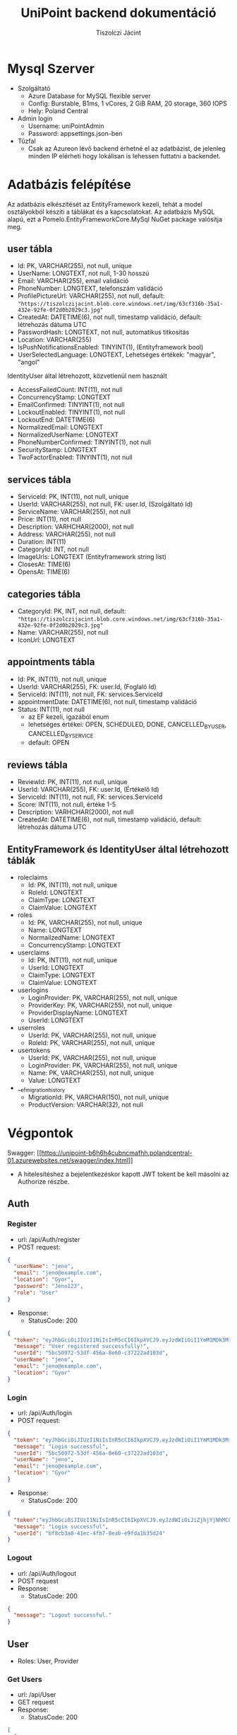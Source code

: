 #+title: UniPoint backend dokumentáció
#+author: Tiszolczi Jácint
#+LATEX_COMPILER: xelatex
#+LATEX_HEADER: \usepackage[a4paper,margin=1in]{geometry}
#+LATEX_HEADER: \usepackage{minted}
#+LATEX_HEADER: \usemintedstyle{friendly}
#+LATEX_HEADER: \pagestyle{empty}
#+LATEX_HEADER: \usepackage{graphicx}
#+LATEX_HEADER: \usepackage{url}
#+LATEX_HEADER: \usepackage{fontspec}
#+LATEX_HEADER: \setmainfont{Liberation Serif}
#+LATEX_HEADER: \setsansfont{Liberation Sans}
#+LATEX_HEADER: \setmonofont{Liberation Mono}
#+OPTIONS: toc:nil

* Mysql Szerver
- Szolgáltató
  - Azure Database for MySQL flexible server
  - Config: Burstable, B1ms, 1 vCores, 2 GiB RAM, 20 storage, 360 IOPS
  - Hely: Poland Central
- Admin login
  - Username: uniPointAdmin
  - Password: appsettings.json-ben
- Tűzfal
  - Csak az Azureon lévő backend érhetné el az adatbázist, de jelenleg minden IP elérheti hogy lokálisan is lehessen futtatni a backendet.

* Adatbázis felépítése

Az adatbázis elkészítését az EntityFramework kezeli, tehát a model osztályokból készíti a táblákat és a kapcsolatokat. Az adatbázis MySQL alapú, ezt a Pomelo.EntityFrameworkCore.MySql NuGet package valósítja meg.

** user tábla
- Id: PK, VARCHAR(255), not null, unique
- UserName: LONGTEXT, not null, 1-30 hosszú
- Email: VARCHAR(255), email validáció
- PhoneNumber: LONGTEXT, telefonszám validáció
- ProfilePictureUrl: VARCHAR(255), not null,
     default: ="https://tiszolczijacint.blob.core.windows.net/img/63cf316b-35a1-432e-92fe-0f2d0b2029c3.jpg"=
- CreatedAt: DATETIME(6), not null, timestamp validáció, default: létrehozás dátuma UTC
- PasswordHash: LONGTEXT, not null, automatikus titkosítás
- Location: VARCHAR(255)
- IsPushNotificationsEnabled: TINYINT(1), (Entityframework bool)
- UserSelectedLanguage: LONGTEXT, Lehetséges értékek: "magyar", "angol"

IdentityUser által létrehozott, közvetlenül nem használt
- AccessFailedCount: INT(11), not null
- ConcurrencyStamp: LONGTEXT
- EmailConfirmed: TINYINT(1), not null
- LockoutEnabled: TINYINT(1), not null
- LockoutEnd: DATETIME(6)
- NormalizedEmail: LONGTEXT
- NormalizedUserName: LONGTEXT
- PhoneNumberConfirmed: TINYINT(1), not null
- SecurityStamp: LONGTEXT
- TwoFactorEnabled: TINYINT(1), not null

** services tábla
- ServiceId: PK, INT(11), not null, unique
- UserId: VARCHAR(255), not null, FK: user.Id, (Szolgáltató Id)
- ServiceName: VARCHAR(255), not null
- Price: INT(11), not null
- Description: VARHCHAR(2000), not null
- Address: VARCHAR(255), not null
- Duration: INT(11)
- CategoryId: INT, not null
- ImageUrls: LONGTEXT (Entityframework string list)
- ClosesAt: TIME(6)
- OpensAt: TIME(6)

** categories tábla
- CategoryId: PK, INT, not null,
   default: ="https://tiszolczijacint.blob.core.windows.net/img/63cf316b-35a1-432e-92fe-0f2d0b2029c3.jpg"=
- Name: VARCHAR(255), not null
- IconUrl: LONGTEXT

** appointments tábla
- Id:  PK, INT(11), not null, unique
- UserId: VARCHAR(255), FK: user.Id, (Foglaló Id)
- ServiceId: INT(11), not null, FK: services.ServiceId
- appointmentDate: DATETIME(6), not null, timestamp validáció
- Status: INT(11), not null
  - az EF kezeli, igazából enum
  - lehetséges értékei: OPEN, SCHEDULED, DONE, CANCELLED_BY_USER, CANCELLED_BY_SERVICE
  - default: OPEN

** reviews tábla
- ReviewId: PK, INT(11), not null, unique
- UserId: VARCHAR(255), FK: user.Id, (Értékelő Id)
- ServiceId: INT(11), not null, FK: services.ServiceId
- Score: INT(11), not null, értéke 1-5
- Description: VARHCHAR(2000), not null
- CreatedAt: DATETIME(6), not null, timestamp validáció, default: létrehozás dátuma UTC

** EntityFramework és IdentityUser által létrehozott táblák
- roleclaims
  - Id:  PK, INT(11), not null, unique
  - RoleId: LONGTEXT
  - ClaimType: LONGTEXT
  - ClaimValue: LONGTEXT
- roles
  - Id: PK, VARCHAR(255), not null, unique
  - Name: LONGTEXT
  - NormailzedName: LONGTEXT
  - ConcurrencyStamp: LONGTEXT
- userclaims
  - Id:  PK, INT(11), not null, unique
  - UserId: LONGTEXT
  - ClaimType: LONGTEXT
  - ClaimValue: LONGTEXT
- userlogins
  - LoginProvider: PK, VARCHAR(255), not null, unique
  - ProviderKey: PK, VARCHAR(255), not null, unique
  - ProviderDisplayName: LONGTEXT
  - UserId: LONGTEXT
- userroles
  - UserId: PK, VARCHAR(255), not null, unique
  - RoleId: PK, VARCHAR(255), not null, unique
- usertokens
  - UserId: PK, VARCHAR(255), not null, unique
  - LoginProvider: PK, VARCHAR(255), not null, unique
  - Name: PK, VARCHAR(255), not null, unique
  - Value: LONGTEXT
- __efmigrationhistory
  - MigrationId: PK, VARCHAR(150), not null, unique
  - ProductVersion: VARCHAR(32), not null


* Végpontok
Swagger: [[[[https://unipoint-b6h6h4cubncmafhh.polandcentral-01.azurewebsites.net/swagger/index.html]]]]
- A hitelesítéshez a bejelentkezéskor kapott JWT tokent be kell másolni az Authorize részbe.
** Auth
*** Register
- url: /api/Auth/register
- POST request:
#+begin_src json :eval no-export :wrap breaklines
{
  "userName": "jeno",
  "email": "jeno@example.com",
  "location": "Gyor",
  "password": "Jeno123",
  "role": "User"
}
#+end_src
- Response:
  - StatusCode: 200
#+begin_src json :eval no-export :wrap breaklines
{
  "token": "eyJhbGciOiJIUzI1NiIsInR5cCI6IkpXVCJ9.eyJzdWIiOiI1YmM1MDk3Mi01M2RmLTQ1NmEtOGU2MC1jMzcyMjJhZDEwM2QiLCJlbWFpbCI6Implbm9AZXhhbXBsZS5jb20iLCJ1bmlxdWVfbmFtZSI6Implbm8iLCJsb2NhdGlvbiI6Ikd5b3IiLCJodHRwOi8vc2NoZW1hcy5taWNyb3NvZnQuY29tL3dzLzIwMDgvMDYvaWRlbnRpdHkvY2xhaW1zL3JvbGUiOiJVc2VyIiwiZXhwIjoxNzQ1OTE3MjUyLCJpc3MiOiJodHRwczovL3VuaXBvaW50LWI2aDZoNGN1Ym5jbWFmaGgucG9sYW5kY2VudHJhbC0wMS5henVyZXdlYnNpdGVzLm5ldCIsImF1ZCI6Imh0dHBzOi8vdW5pcG9pbnQtYjZoNmg0Y3VibmNtYWZoaC5wb2xhbmRjZW50cmFsLTAxLmF6dXJld2Vic2l0ZXMubmV0In0.pSL_OrSHcPK8fZqlmHTtLBclXwlL4o7wyKBwgEkjIho",
  "message": "User registered successfully!",
  "userId": "5bc50972-53df-456a-8e60-c37222ad103d",
  "userName": "jeno",
  "email": "jeno@example.com",
  "location": "Gyor"
}
#+end_src
*** Login
- url: /api/Auth/login
- POST request:
#+begin_src json
{
  "token": "eyJhbGciOiJIUzI1NiIsInR5cCI6IkpXVCJ9.eyJzdWIiOiI1YmM1MDk3Mi01M2RmLTQ1NmEtOGU2MC1jMzcyMjJhZDEwM2QiLCJlbWFpbCI6Implbm9AZXhhbXBsZS5jb20iLCJ1bmlxdWVfbmFtZSI6Implbm8iLCJsb2NhdGlvbiI6Ikd5b3IiLCJodHRwOi8vc2NoZW1hcy5taWNyb3NvZnQuY29tL3dzLzIwMDgvMDYvaWRlbnRpdHkvY2xhaW1zL3JvbGUiOiJVc2VyIiwiZXhwIjoxNzQ1OTE3MjUyLCJpc3MiOiJodHRwczovL3VuaXBvaW50LWI2aDZoNGN1Ym5jbWFmaGgucG9sYW5kY2VudHJhbC0wMS5henVyZXdlYnNpdGVzLm5ldCIsImF1ZCI6Imh0dHBzOi8vdW5pcG9pbnQtYjZoNmg0Y3VibmNtYWZoaC5wb2xhbmRjZW50cmFsLTAxLmF6dXJld2Vic2l0ZXMubmV0In0.pSL_OrSHcPK8fZqlmHTtLBclXwlL4o7wyKBwgEkjIho",
  "message": "Login successful",
  "userId": "5bc50972-53df-456a-8e60-c37222ad103d",
  "userName": "jeno",
  "email": "jeno@example.com",
  "location": "Gyor"
}
#+end_src
- Response:
  - StatusCode: 200
#+begin_src json
{
  "token":"eyJhbGciOiJIUzI1NiIsInR5cCI6IkpXVCJ9.eyJzdWIiOiJiZjhjYjNhMC00MWVjLTRmYjctOGVhYi1lOWZkYTFiMzVkMjQiLCJlbWFpbCI6Implbm9AZXhhbXBsZS5jb20iLCJ1bmlxdWVfbmFtZSI6Implbm8iLCJodHRwOi8vc2NoZW1hcy5taWNyb3NvZnQuY29tL3dzLzIwMDgvMDYvaWRlbnRpdHkvY2xhaW1zL3JvbGUiOiJVc2VyIiwiZXhwIjoxNzQxMzQ5MTgxLCJpc3MiOiJodHRwczovL2xvY2FsaG9zdDo1MDAxIiwiYXVkIjoiaHR0cHM6Ly9sb2NhbGhvc3Q6NTAwMSJ9.rc1SfKdnQCIqoZpdTbDq-hj7xLPmzmKtbfql92G_1wE",
  "message": "Login successful",
  "userId": "bf8cb3a0-41ec-4fb7-8eab-e9fda1b35d24"
}
#+end_src
*** Logout
- url: /api/Auth/logout
- POST request
- Response:
  - StatusCode: 200
#+begin_src json :eval no-export :wrap breaklines
{
  "message": "Logout successful."
}
#+end_src
** User
- Roles: User, Provider
*** Get Users
- url: /api/User
- GET request
- Response:
  - StatusCode: 200
#+begin_src json :eval no-export :wrap breaklines
  [
    {
      "userName": "HabosBabos",
      "email": "habos@babos.com",
      "location": "habos",
      "profilePictureUrl": "https://tiszolczijacint.blob.core.windows.net/img/63cf316b-35a1-432e-92fe-0f2d0b2029c3.jpg"
    },
    {
      "userName": "KisJeno",
      "email": "kisjeno@example.com",
      "location": "Budapest Váci út 93",
      "profilePictureUrl": "https://tiszolczijacint.blob.core.windows.net/img/20055bcd-ed28-4e8c-acbe-9be90e14f4d3.jpg"
    },
   ...
  ]
#+end_src
*** Get User by ID
- url: /api/User/{id}
- GET request (/api/User/5bc50972-53df-456a-8e60-c37222ad103d)
- Response:
  - StatusCode: 200
#+begin_src json :eval no-export :wrap breaklines
{
  "userName": "jeno",
  "email": "jeno@example.com",
  "location": "Gyor",
  "role": "User",
  "createdAt": "2025-04-22T09:00:52.015807"
}
#+end_src
*** Update User
- Role: Current User
- url: /api/User/{id}
- PUT request (/api/User/5bc50972-53df-456a-8e60-c37222ad103d)
#+begin_src json :eval no-export :wrap breaklines
{
  "userName": "jeno",
  "email": "jeno@example.com",
  "location": "Budapest",
  "isPushNotificationsEnabled": true,
  "userSelectedLanguage": "magyar"
}
#+end_src
- Response:
   - StatusCode: 200
#+begin_src json :eval no-export :wrap breaklines
{
  "userName": "jeno",
  "email": "jeno@example.com",
  "location": "Budapest",
  "profilePictureUrl": "https://tiszolczijacint.blob.core.windows.net/img/20055bcd-ed28-4e8c-acbe-9be90e14f4d3.jpg"
}
#+end_src
*** Change User Profile Picture
- Role: Current User
- url: /api/User/{id}/upload-profile-picture
- POST request (/api/User/5bc50972-53df-456a-8e60-c37222ad103d/upload-profile-picture)
#+begin_src json :eval no-export :wrap breaklines
{
  "headers": {
    "accept": "*/*",
    "Authorization": "Bearer [token]",
    "Content-Type": "multipart/form-data"
  },
  "body": {
    "file": {
      "value": "@pfp.jpg",
      "options": {
        "filename": "pfp.jpg",
        "contentType": "image/jpeg"
      }
    }
  }
}
#+end_src
- Response:
  - StatusCode: 200
#+begin_src json :eval no-export :wrap breaklines
{
  "userName": "jeno",
  "email": "jeno@example.com",
  "location": "Budapest",
  "profilePictureUrl": "https://tiszolczijacint.blob.core.windows.net/img/bb405441-c3af-4c21-9757-7ed00a7b40f1.jpg"
}
#+end_src
*** Delete User
- Role: Current User
- url: /api/User/{id}
- DELETE request (/api/User/5bc50972-53df-456a-8e60-c37222ad103d/
- Response:
  - StatusCode: 200
#+begin_src json :eval no-export :wrap breaklines
{
  message: User deleted successfully.
}
#+end_src
** Service
*** Get Services
- url: /api/Service
- GET request
- Response:
  - StatusCode: 200
#+begin_src json :eval no-export :wrap breaklines
  [
    {
      "serviceId": 1,
      "userId": "5b02dd18-efa6-49e4-bb14-72956dfd92fb",
      "provider": {
        "userName": "NagyFerenc",
        "email": "nagyferenc@example.com",
        "location": "Győr Budai Út 23",
        "profilePictureUrl": "https://tiszolczijacint.blob.core.windows.net/img/ab68b3c7-6e09-4a8b-a9c0-f587cc95d214.jpg"
      },
      "category": {
        "categoryId": 1,
        "name": "Hajvágás",
        "iconUrl": "https://tiszolczijacint.blob.core.windows.net/img/7addb194-b06e-492f-8be0-47a1f03de298.png"
      },
      "categoryId": 1,
      "serviceName": "Férfi hajvágás",
      "price": 5000,
      "description": "Donec pretium posuere tellus.  Nullam rutrum.  Praesent augue.  Aliquam erat volutpat.  Nunc eleifend leo vitae magna.  In id erat non orci commodo lobortis.  Proin neque massa, cursus ut, gravida ut, lobortis eget, lacus.  Sed diam.  Praesent fermentum tempor tellus.  Nullam tempus.  Mauris ac felis vel velit tristique imperdiet.  Donec at pede.  Etiam vel neque nec dui dignissim bibendum.  Vivamus id enim.  Phasellus neque orci, porta a, aliquet quis, semper a, massa.  Phasellus purus.  Pellentesque tristique imperdiet tortor.  Nam euismod tellus id erat.",
      "address": "Győr Budai Út 83",
      "duration": 20,
      "openingHours": 0,
      "imageUrls": [
        "https://tiszolczijacint.blob.core.windows.net/img/cda0f295-d78b-40f0-a5cc-d2b224b5cc46.jpg",
        "https://tiszolczijacint.blob.core.windows.net/img/3edda464-8ae6-481d-ba57-7b271cce2ec4.jpg"
      ]
    },
    {
      "serviceId": 2,
      "userId": "35a3407f-5d3f-4715-a6b6-51f154c40511",
      "provider": {
        "userName": "KisJeno",
        "email": "kisjeno@example.com",
        "location": "Budapest Váci út 93",
        "profilePictureUrl": "https://tiszolczijacint.blob.core.windows.net/img/20055bcd-ed28-4e8c-acbe-9be90e14f4d3.jpg"
      },
      "category": {
        "categoryId": 2,
        "name": "Szerelés",
        "iconUrl": "https://tiszolczijacint.blob.core.windows.net/img/ef1431cf-2236-4214-b261-46b83a4fcc9a.png"
      },
      "categoryId": 2,
      "serviceName": "Mobiltelefon szerelés",
      "price": 20000,
      "description": "Donec pretium posuere tellus.  Nullam rutrum.  Praesent augue.  Aliquam erat volutpat.  Nunc eleifend leo vitae magna.  In id erat non orci commodo lobortis.  Proin neque massa, cursus ut, gravida ut, lobortis eget, lacus.  Sed diam.  Praesent fermentum tempor tellus.  Nullam tempus.  Mauris ac felis vel velit tristique imperdiet.  Donec at pede.  Etiam vel neque nec dui dignissim bibendum.  Vivamus id enim.  Phasellus neque orci, porta a, aliquet quis, semper a, massa.  Phasellus purus.  Pellentesque tristique imperdiet tortor.  Nam euismod tellus id erat.",
      "address": "Budapest Váci út 93",
      "duration": 100,
      "openingHours": 0,
      "imageUrls": [
        "https://tiszolczijacint.blob.core.windows.net/img/b351255a-1ad5-48dd-b6ef-8c15a1644b81.jpg",
        "https://tiszolczijacint.blob.core.windows.net/img/f1771efb-a476-4e48-a52f-f8c5c211669a.jpg"
      ]
    },
    ...
  ]
#+end_src
*** Get Service by ID
- url: /api/Service/{id}
- GET request (/api/Service/1)
- Response:
  - StatusCode: 200
#+begin_src json :eval no-export :wrap breaklines
{
  "serviceId": 1,
  "userId": "5b02dd18-efa6-49e4-bb14-72956dfd92fb",
  "provider": {
    "userName": "NagyFerenc",
    "email": "nagyferenc@example.com",
    "location": "Győr Budai Út 23",
    "profilePictureUrl": "https://tiszolczijacint.blob.core.windows.net/img/ab68b3c7-6e09-4a8b-a9c0-f587cc95d214.jpg"
  },
  "category": {
    "categoryId": 1,
    "name": "Hajvágás",
    "iconUrl": "https://tiszolczijacint.blob.core.windows.net/img/7addb194-b06e-492f-8be0-47a1f03de298.png"
  },
  "categoryId": 1,
  "serviceName": "Férfi hajvágás",
  "price": 5000,
  "description": "Donec pretium posuere tellus.  Nullam rutrum.  Praesent augue.  Aliquam erat volutpat.  Nunc eleifend leo vitae magna.  In id erat non orci commodo lobortis.  Proin neque massa, cursus ut, gravida ut, lobortis eget, lacus.  Sed diam.  Praesent fermentum tempor tellus.  Nullam tempus.  Mauris ac felis vel velit tristique imperdiet.  Donec at pede.  Etiam vel neque nec dui dignissim bibendum.  Vivamus id enim.  Phasellus neque orci, porta a, aliquet quis, semper a, massa.  Phasellus purus.  Pellentesque tristique imperdiet tortor.  Nam euismod tellus id erat.",
  "address": "Győr Budai Út 83",
  "duration": 20,
  "openingHours": 0,
  "imageUrls": [
    "https://tiszolczijacint.blob.core.windows.net/img/cda0f295-d78b-40f0-a5cc-d2b224b5cc46.jpg",
    "https://tiszolczijacint.blob.core.windows.net/img/3edda464-8ae6-481d-ba57-7b271cce2ec4.jpg"
  ]
}
#+end_src
*** Post new Service
- Role: Provider
- url: /api/Service
- POST request:
#+begin_src json :eval no-export :wrap breaklines
{
  "userId": "677e7b94-d191-4db7-8af8-ab22b32ff2ed",
  "categoryId": 2,
  "serviceName": "Autó szerelés",
  "price": 30000,
  "description": "Praesent a eros sit amet eros hendrerit semper in quis purus. Aenean sagittis felis vitae iaculis fermentum. Etiam tempus imperdiet mollis. Vivamus pretium mi non nibh iaculis venenatis. Donec pellentesque, felis a pharetra ultricies, ante enim consectetur lectus, nec vestibulum nisi augue sit amet dolor. Aenean vitae tempor mauris. Cras volutpat hendrerit neque id ultrices. ",
  "address": "Gyor Szent Istvan ut 95",
  "duration": 120,
  "opensAt": "08:00:00",
  "closesAt": "17:00:00"
}
#+end_src json
- Response:
  - StatusCode: 201
#+begin_src json :eval no-export :wrap breaklines
{
  "serviceId": 3,
  "userId": "677e7b94-d191-4db7-8af8-ab22b32ff2ed",
  "provider": null,
  "category": null,
  "categoryId": 2,
  "serviceName": "Autó szerelés",
  "price": 30000,
  "description": "Praesent a eros sit amet eros hendrerit semper in quis purus. Aenean sagittis felis vitae iaculis fermentum. Etiam tempus imperdiet mollis. Vivamus pretium mi non nibh iaculis venenatis. Donec pellentesque, felis a pharetra ultricies, ante enim consectetur lectus, nec vestibulum nisi augue sit amet dolor. Aenean vitae tempor mauris. Cras volutpat hendrerit neque id ultrices. ",
  "address": "Gyor Szent Istvan ut 95",
  "duration": 120,
  "opensAt": "08:00:00",
  "closesAt": "17:00:00",
  "imageUrls": null
}
#+end_src

*** Update Service
- Role: Provider of service
- url: /api/Service/{id}
- PUT request (/api/Service/3)
#+begin_src json :eval no-export :wrap breaklines
{
  "serviceId": 3,
  "userId": "677e7b94-d191-4db7-8af8-ab22b32ff2ed",
  "serviceName": "Autó szerelés",
  "price": 40000,
  "description": "Praesent a eros sit amet eros hendrerit semper in quis purus. Aenean sagittis felis vitae iaculis fermentum. Etiam tempus imperdiet mollis. Vivamus pretium mi non nibh iaculis venenatis. Donec pellentesque, felis a pharetra ultricies, ante enim consectetur lectus, nec vestibulum nisi augue sit amet dolor. Aenean vitae tempor mauris. Cras volutpat hendrerit neque id ultrices. ",
  "address": "Gyor Szent Istvan ut 95",
  "duration": 120,
  "opensAt": "08:00:00",
  "closesAt": "17:30:00"
}
#+end_src
- Response:
   - StatusCode: 200
#+begin_src json :eval no-export :wrap breaklines
{
  "serviceId": 3,
  "userId": "677e7b94-d191-4db7-8af8-ab22b32ff2ed",
  "provider": null,
  "category": null,
  "categoryId": 2,
  "serviceName": "Autó szerelés",
  "price": 40000,
  "description": "Praesent a eros sit amet eros hendrerit semper in quis purus. Aenean sagittis felis vitae iaculis fermentum. Etiam tempus imperdiet mollis. Vivamus pretium mi non nibh iaculis venenatis. Donec pellentesque, felis a pharetra ultricies, ante enim consectetur lectus, nec vestibulum nisi augue sit amet dolor. Aenean vitae tempor mauris. Cras volutpat hendrerit neque id ultrices. ",
  "address": "Gyor Szent Istvan ut 95",
  "duration": 120,
  "opensAt": "08:00:00",
  "closesAt": "17:30:00",
  "imageUrls": null
}
#+end_src
*** Add Images to Service
- Role: Provider of service
- url: /api/Service/{id}/upload-service-picture
- POST request (/api/Service/3/upload-service-picture)
#+begin_src json :eval no-export :wrap breaklines
{
  "headers": {
    "accept": "*/*",
    "Authorization": "Bearer [token]",
    "Content-Type": "multipart/form-data"
  },
  "body": {
    "files": [
      {
        "value": "@car1.jpg",
        "options": {
          "filename": "car1.jpg",
          "contentType": "image/jpeg"
        }
      },
      {
        "value": "@car2.jpg",
        "options": {
          "filename": "car2.jpg",
          "contentType": "image/jpeg"
        }
      },
      {
        "value": "@car3.jpg",
        "options": {
          "filename": "car3.jpg",
          "contentType": "image/jpeg"
        }
      }
    ]
  }
}

#+end_src
- Response:
  - StatusCode: 200
#+begin_src json :eval no-export :wrap breaklines
{
  "serviceId": 3,
  "userId": "677e7b94-d191-4db7-8af8-ab22b32ff2ed",
  "provider": null,
  "category": null,
  "categoryId": 2,
  "serviceName": "Autó szerelés",
  "price": 40000,
  "description": "Praesent a eros sit amet eros hendrerit semper in quis purus. Aenean sagittis felis vitae iaculis fermentum. Etiam tempus imperdiet mollis. Vivamus pretium mi non nibh iaculis venenatis. Donec pellentesque, felis a pharetra ultricies, ante enim consectetur lectus, nec vestibulum nisi augue sit amet dolor. Aenean vitae tempor mauris. Cras volutpat hendrerit neque id ultrices. ",
  "address": "Gyor Szent Istvan ut 95",
  "duration": 120,
  "opensAt": "08:00:00",
  "closesAt": "17:00:00",
  "imageUrls": [
    "https://tiszolczijacint.blob.core.windows.net/img/2136ae16-7f2d-47c0-b30a-737c3c255500.jpg",
    "https://tiszolczijacint.blob.core.windows.net/img/6e143f27-6257-4df2-8471-887d9a92ec9e.jpg",
    "https://tiszolczijacint.blob.core.windows.net/img/1f148c9b-4341-494b-8219-56046bec830d.jpg"
  ]
}
#+end_src
*** Delete Service
- Role: Provider of service
- url: /api/Service/{id}
- DELETE request (/api/Service/3/
- Response:
  - StatusCode: 200

